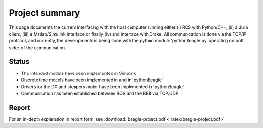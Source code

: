 Project summary
===============

This page documents the current interfacing with the host computer running
either (i) ROS with Python/C++, (ii) a Julia client, (iii) a Matlab/Simulink
interface or finally (iv) and interface with Drake. All communication is done
via the TCP/IP protocol, and currently, the developments is being done with
the python module 'pythonBeagle.py' operating on both sides of the
communication.

Status
------
* The intended models have been implemented in Simulink
* Discrete time models have been implemented in and in 'pythonBeagle'
* Drivers for the DC and steppers motor have been implemented in 'pythonBeagle'
* Communication has been established between ROS and the BBB via TCP/UDP

Report
------
For an in-depth explanation in report form, see :download:`beagle-project.pdf <_latex/beagle-project.pdf>`.
